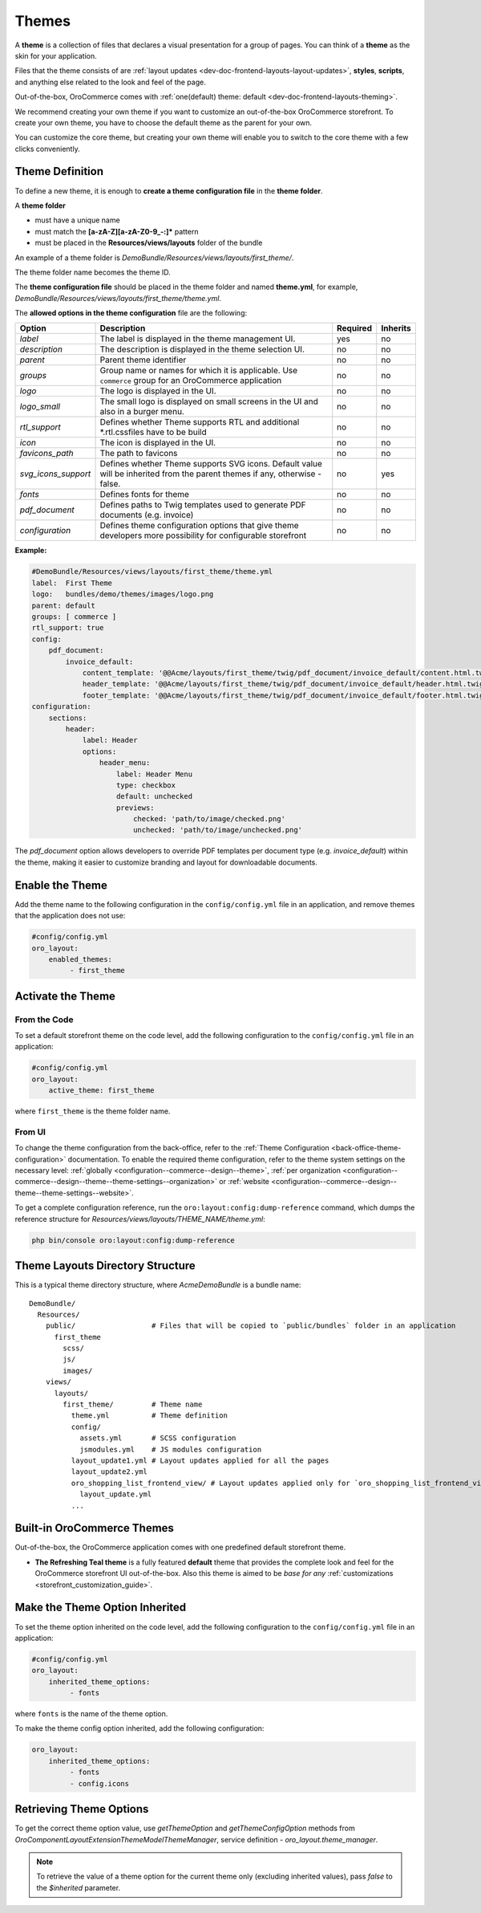 .. _dev-doc-frontend-layouts-theming:

Themes
======

A **theme** is a collection of files that declares a visual
presentation for a group of pages. You can think of a **theme** as the skin for your application.

Files that the theme consists of are :ref:`layout updates <dev-doc-frontend-layouts-layout-updates>`,
**styles**, **scripts**, and anything else related to the look and feel of the page.

Out-of-the-box, OroCommerce comes with :ref:`one(default) theme: default <dev-doc-frontend-layouts-theming>`.

We recommend creating your own theme if you want to customize an out-of-the-box OroCommerce storefront. To create your own theme, you have to choose the default theme as the parent for your own.

You can customize the core theme, but creating your own theme will enable you to switch to the core theme with a few clicks conveniently.

.. _dev-doc-frontend-layouts-theming-definition:

Theme Definition
----------------

To define a new theme, it is enough to **create a theme configuration file** in the **theme folder**.

A **theme folder**

* must have a unique name
* must match the **[a-zA-Z][a-zA-Z0-9_-:]\*** pattern
* must be placed in the **Resources/views/layouts** folder of the bundle

An example of a theme folder is `DemoBundle/Resources/views/layouts/first_theme/`.

The theme folder name becomes the theme ID.

The **theme configuration file** should be placed in the theme folder and named **theme.yml**, for example,
`DemoBundle/Resources/views/layouts/first_theme/theme.yml`.

The **allowed options in the theme configuration** file are the following:

+---------------------+------------------------------+---------------------+----------+
| Option              | Description                  | Required            | Inherits |
+=====================+==============================+=====================+==========+
| `label`             | The label is displayed in    | yes                 | no       |
|                     | the theme management UI.     |                     |          |
+---------------------+------------------------------+---------------------+----------+
| `description`       | The description is displayed | no                  | no       |
|                     | in the theme selection UI.   |                     |          |
+---------------------+------------------------------+---------------------+----------+
| `parent`            | Parent theme identifier      | no                  | no       |
+---------------------+------------------------------+---------------------+----------+
| `groups`            | Group name or names for      | no                  | no       |
|                     | which it is applicable. Use  |                     |          |
|                     | ``commerce`` group for an    |                     |          |
|                     | OroCommerce application      |                     |          |
+---------------------+------------------------------+---------------------+----------+
| `logo`              | The logo is displayed        | no                  | no       |
|                     | in the UI.                   |                     |          |
+---------------------+------------------------------+---------------------+----------+
| `logo_small`        | The small logo is displayed  | no                  | no       |
|                     | on small screens in the UI   |                     |          |
|                     | and also in a burger menu.   |                     |          |
+---------------------+------------------------------+---------------------+----------+
| `rtl_support`       | Defines whether Theme        | no                  | no       |
|                     | supports RTL and additional  |                     |          |
|                     | \*.rtl.css\ files            |                     |          |
|                     | have to be build             |                     |          |
+---------------------+------------------------------+---------------------+----------+
| `icon`              | The icon is displayed        | no                  | no       |
|                     | in the UI.                   |                     |          |
+---------------------+------------------------------+---------------------+----------+
| `favicons_path`     | The path to favicons         | no                  | no       |
+---------------------+------------------------------+---------------------+----------+
| `svg_icons_support` | Defines whether Theme        | no                  | yes      |
|                     | supports SVG icons. Default  |                     |          |
|                     | value will be inherited from |                     |          |
|                     | the parent themes if any,    |                     |          |
|                     | otherwise - false.           |                     |          |
+---------------------+------------------------------+---------------------+----------+
| `fonts`             | Defines fonts for theme      | no                  | no       |
+---------------------+------------------------------+---------------------+----------+
| `pdf_document`      | Defines paths to Twig        | no                  | no       |
|                     | templates used to generate   |                     |          |
|                     | PDF documents (e.g. invoice) |                     |          |
+---------------------+------------------------------+---------------------+----------+
| `configuration`     | Defines theme configuration  | no                  | no       |
|                     | options that give theme      |                     |          |
|                     | developers more possibility  |                     |          |
|                     | for configurable storefront  |                     |          |
+---------------------+------------------------------+---------------------+----------+

**Example:**

.. code-block:: yaml

    #DemoBundle/Resources/views/layouts/first_theme/theme.yml
    label:  First Theme
    logo:   bundles/demo/themes/images/logo.png
    parent: default
    groups: [ commerce ]
    rtl_support: true
    config:
        pdf_document:
            invoice_default:
                content_template: '@@Acme/layouts/first_theme/twig/pdf_document/invoice_default/content.html.twig'
                header_template: '@@Acme/layouts/first_theme/twig/pdf_document/invoice_default/header.html.twig'
                footer_template: '@@Acme/layouts/first_theme/twig/pdf_document/invoice_default/footer.html.twig'
    configuration:
        sections:
            header:
                label: Header
                options:
                    header_menu:
                        label: Header Menu
                        type: checkbox
                        default: unchecked
                        previews:
                            checked: 'path/to/image/checked.png'
                            unchecked: 'path/to/image/unchecked.png'

The `pdf_document` option allows developers to override PDF templates per document type (e.g. `invoice_default`) within the theme, making it easier to customize branding and layout for downloadable documents.

.. seealso::
    :ref:`theme configuration <dev-doc-frontend-theme-configuration>` reference for more detailed information.

Enable the Theme
----------------

Add the theme name to the following configuration in the ``config/config.yml`` file in an application, and remove themes that the application does not use:

.. code-block:: yaml

   #config/config.yml
   oro_layout:
       enabled_themes:
            - first_theme

Activate the Theme
------------------

From the Code
^^^^^^^^^^^^^

To set a default storefront theme on the code level, add the following
configuration to the ``config/config.yml`` file in an application:

.. code-block:: yaml

   #config/config.yml
   oro_layout:
       active_theme: first_theme

where ``first_theme`` is the theme folder name.

From UI
^^^^^^^

To change the theme configuration from the back-office, refer to the :ref:`Theme Configuration <back-office-theme-configuration>` documentation. To enable the required theme configuration, refer to the theme system settings on the necessary level: :ref:`globally <configuration--commerce--design--theme>`, :ref:`per organization <configuration--commerce--design--theme--theme-settings--organization>` or :ref:`website <configuration--commerce--design--theme--theme-settings--website>`.

To get a complete configuration reference, run the ``oro:layout:config:dump-reference`` command, which dumps the reference structure for `Resources/views/layouts/THEME_NAME/theme.yml`:

.. code-block:: none

   php bin/console oro:layout:config:dump-reference

.. _dev-doc-frontend-layouts-theming-dir-stucture:

Theme Layouts Directory Structure
---------------------------------

This is a typical theme directory structure, where `AcmeDemoBundle` is a bundle name:

::

   DemoBundle/
     Resources/
       public/                  # Files that will be copied to `public/bundles` folder in an application
         first_theme
           scss/
           js/
           images/
       views/
         layouts/
           first_theme/         # Theme name
             theme.yml          # Theme definition
             config/
               assets.yml       # SCSS configuration
               jsmodules.yml    # JS modules configuration
             layout_update1.yml # Layout updates applied for all the pages
             layout_update2.yml
             oro_shopping_list_frontend_view/ # Layout updates applied only for `oro_shopping_list_frontend_view` route
               layout_update.yml
             ...

.. _dev-doc-frontend-layouts-theming-orocommerce-themes:

Built-in OroCommerce Themes
---------------------------

Out-of-the-box, the OroCommerce application comes with one predefined default storefront theme.

* **The Refreshing Teal theme** is a fully featured **default** theme that provides the complete look and feel for the OroCommerce storefront UI out-of-the-box. Also this theme is aimed to be *base for any* :ref:`customizations <storefront_customization_guide>`.

Make the Theme Option Inherited
-------------------------------

To set the theme option inherited on the code level, add the following
configuration to the ``config/config.yml`` file in an application:

.. code-block:: yaml

   #config/config.yml
   oro_layout:
       inherited_theme_options:
            - fonts

where ``fonts`` is the name of the theme option.

To make the theme config option inherited, add the following configuration:

.. code-block:: yaml

   oro_layout:
       inherited_theme_options:
            - fonts
            - config.icons

Retrieving Theme Options
------------------------

To get the correct theme option value, use `getThemeOption` and `getThemeConfigOption` methods from `Oro\Component\Layout\Extension\Theme\Model\ThemeManager`, service definition - `oro_layout.theme_manager`.

.. code-block:: php
   :caption: src/Oro/Component/Layout/Extension/Theme/Model/ThemeManager.php

   namespace Oro\Component\Layout\Extension\Theme\Model;

   class ThemeManager implements ThemeManagerInterface, ResetInterface
   {
       public function getThemeOption(string $themeName, string $optionName, bool $inherited = true): mixed
       {
       }

       public function getThemeConfigOption(string $themeName, string $configOptionName, bool $inherited = true): mixed
       {
       }
   }

.. note:: To retrieve the value of a theme option for the current theme only (excluding inherited values), pass `false` to the `$inherited` parameter.
